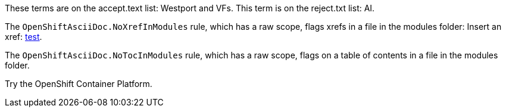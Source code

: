 These terms are on the accept.text list:  Westport and VFs.
This term is on the reject.txt list:  AI.

The `OpenShiftAsciiDoc.NoXrefInModules` rule, which has a raw scope, flags xrefs in a file in the modules folder:
Insert an xref: xref:../test.adoc#test[test].

The `OpenShiftAsciiDoc.NoTocInModules` rule, which has a raw scope, flags on a table of contents in a file in the modules folder.

toc::[]

Try the OpenShift Container Platform. 